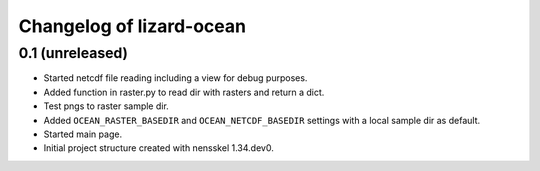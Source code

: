 Changelog of lizard-ocean
===================================================


0.1 (unreleased)
----------------

- Started netcdf file reading including a view for debug purposes.

- Added function in raster.py to read dir with rasters and return a
  dict.

- Test pngs to raster sample dir.

- Added ``OCEAN_RASTER_BASEDIR`` and ``OCEAN_NETCDF_BASEDIR`` settings
  with a local sample dir as default.

- Started main page.

- Initial project structure created with nensskel 1.34.dev0.
